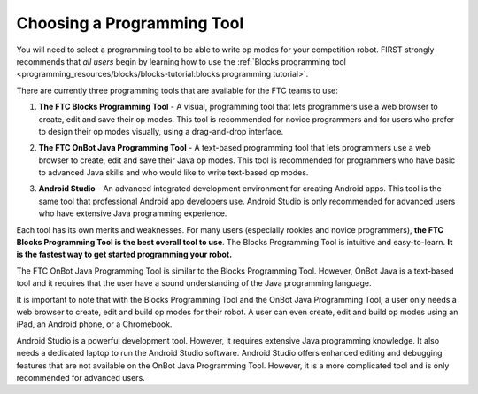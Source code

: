 Choosing a Programming Tool
============================
You will need to select a programming tool to be able to write op modes
for your competition robot. FIRST strongly recommends that *all users*
begin by learning how to use the :ref:`Blocks programming
tool <programming_resources/blocks/blocks-tutorial:blocks programming tutorial>`.

There are currently three programming tools that are available for the
FTC teams to use:

1. **The FTC Blocks Programming Tool** - A visual, programming tool that
   lets programmers use a web browser to create, edit and save their op
   modes. This tool is recommended for novice programmers and for users
   who prefer to design their op modes visually, using a drag-and-drop
   interface.

.. image:: images/BlocksPicture1.jpg

2. **The FTC OnBot Java Programming Tool** - A text-based programming
   tool that lets programmers use a web browser to create, edit and save
   their Java op modes. This tool is recommended for programmers who
   have basic to advanced Java skills and who would like to write
   text-based op modes.

.. image:: images/onBotJavaScreen.jpg

3. **Android Studio** - An advanced integrated development environment
   for creating Android apps. This tool is the same tool that
   professional Android app developers use. Android Studio is only
   recommended for advanced users who have extensive Java programming
   experience.

.. image:: images/androidStudioScreen.jpg

Each tool has its own merits and weaknesses. For many users (especially
rookies and novice programmers), **the FTC Blocks Programming Tool is
the best overall tool to use**. The Blocks Programming Tool is intuitive
and easy-to-learn. **It is the fastest way to get started programming
your robot.**

The FTC OnBot Java Programming Tool is similar to the Blocks Programming
Tool. However, OnBot Java is a text-based tool and it requires that the
user have a sound understanding of the Java programming language.

.. image:: images/ipadPhoneChromebook.jpg

It is important to note that with the Blocks Programming Tool and the
OnBot Java Programming Tool, a user only needs a web browser to create,
edit and build op modes for their robot. A user can even create, edit
and build op modes using an iPad, an Android phone, or a Chromebook.

Android Studio is a powerful development tool. However, it requires
extensive Java programming knowledge. It also needs a dedicated laptop
to run the Android Studio software. Android Studio offers enhanced
editing and debugging features that are not available on the OnBot Java
Programming Tool. However, it is a more complicated tool and is only
recommended for advanced users.

